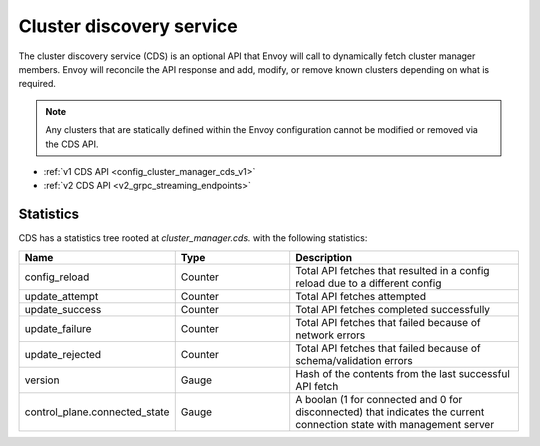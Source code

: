 .. _config_cluster_manager_cds:

Cluster discovery service
=========================

The cluster discovery service (CDS) is an optional API that Envoy will call to dynamically fetch
cluster manager members. Envoy will reconcile the API response and add, modify, or remove known
clusters depending on what is required.

.. note::

  Any clusters that are statically defined within the Envoy configuration cannot be modified or
  removed via the CDS API.

* :ref:`v1 CDS API <config_cluster_manager_cds_v1>`
* :ref:`v2 CDS API <v2_grpc_streaming_endpoints>`

Statistics
----------

CDS has a statistics tree rooted at *cluster_manager.cds.* with the following statistics:

.. csv-table::
  :header: Name, Type, Description
  :widths: 1, 1, 2

  config_reload, Counter, Total API fetches that resulted in a config reload due to a different config
  update_attempt, Counter, Total API fetches attempted
  update_success, Counter, Total API fetches completed successfully
  update_failure, Counter, Total API fetches that failed because of network errors
  update_rejected, Counter, Total API fetches that failed because of schema/validation errors
  version, Gauge, Hash of the contents from the last successful API fetch
  control_plane.connected_state, Gauge, A boolan (1 for connected and 0 for disconnected) that indicates the current connection state with management server